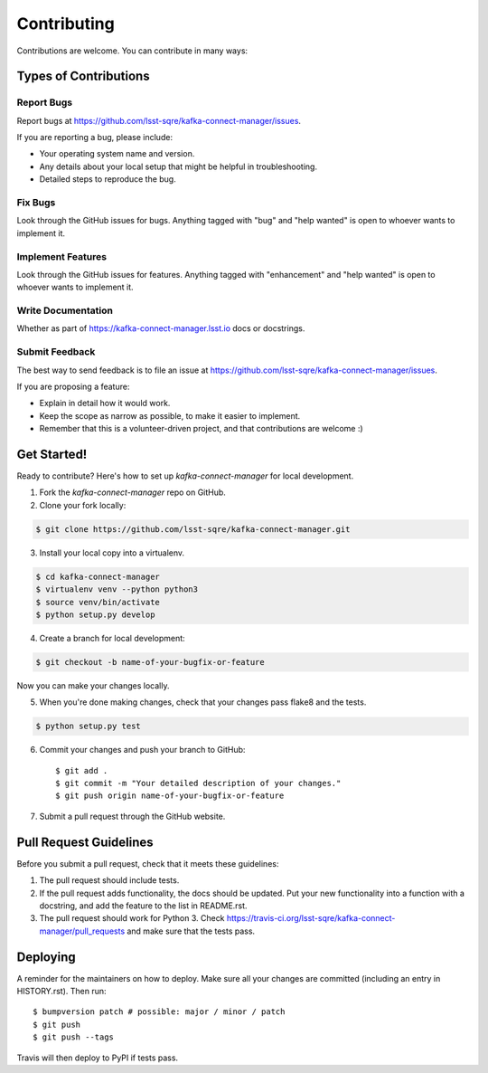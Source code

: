 
============
Contributing
============

Contributions are welcome. You can contribute in many ways:

Types of Contributions
----------------------

Report Bugs
~~~~~~~~~~~

Report bugs at https://github.com/lsst-sqre/kafka-connect-manager/issues.

If you are reporting a bug, please include:

* Your operating system name and version.
* Any details about your local setup that might be helpful in troubleshooting.
* Detailed steps to reproduce the bug.

Fix Bugs
~~~~~~~~

Look through the GitHub issues for bugs. Anything tagged with "bug" and "help
wanted" is open to whoever wants to implement it.

Implement Features
~~~~~~~~~~~~~~~~~~

Look through the GitHub issues for features. Anything tagged with "enhancement"
and "help wanted" is open to whoever wants to implement it.

Write Documentation
~~~~~~~~~~~~~~~~~~~

Whether as part of  https://kafka-connect-manager.lsst.io docs or docstrings.

Submit Feedback
~~~~~~~~~~~~~~~

The best way to send feedback is to file an issue at https://github.com/lsst-sqre/kafka-connect-manager/issues.

If you are proposing a feature:

* Explain in detail how it would work.
* Keep the scope as narrow as possible, to make it easier to implement.
* Remember that this is a volunteer-driven project, and that contributions
  are welcome :)

Get Started!
------------

Ready to contribute? Here's how to set up `kafka-connect-manager` for local development.

1. Fork the `kafka-connect-manager` repo on GitHub.
2. Clone your fork locally::

.. code-block:: bash

  $ git clone https://github.com/lsst-sqre/kafka-connect-manager.git

3. Install your local copy into a virtualenv.

.. code-block:: bash

  $ cd kafka-connect-manager
  $ virtualenv venv --python python3
  $ source venv/bin/activate
  $ python setup.py develop

4. Create a branch for local development::

.. code-block:: bash

  $ git checkout -b name-of-your-bugfix-or-feature

Now you can make your changes locally.

5. When you're done making changes, check that your changes pass flake8 and the
   tests.

.. code-block:: bash

  $ python setup.py test

6. Commit your changes and push your branch to GitHub::

    $ git add .
    $ git commit -m "Your detailed description of your changes."
    $ git push origin name-of-your-bugfix-or-feature

7. Submit a pull request through the GitHub website.

Pull Request Guidelines
-----------------------

Before you submit a pull request, check that it meets these guidelines:

1. The pull request should include tests.
2. If the pull request adds functionality, the docs should be updated. Put
   your new functionality into a function with a docstring, and add the
   feature to the list in README.rst.
3. The pull request should work for Python 3. Check
   https://travis-ci.org/lsst-sqre/kafka-connect-manager/pull_requests
   and make sure that the tests pass.


Deploying
---------

A reminder for the maintainers on how to deploy.
Make sure all your changes are committed (including an entry in HISTORY.rst).
Then run::

$ bumpversion patch # possible: major / minor / patch
$ git push
$ git push --tags

Travis will then deploy to PyPI if tests pass.
